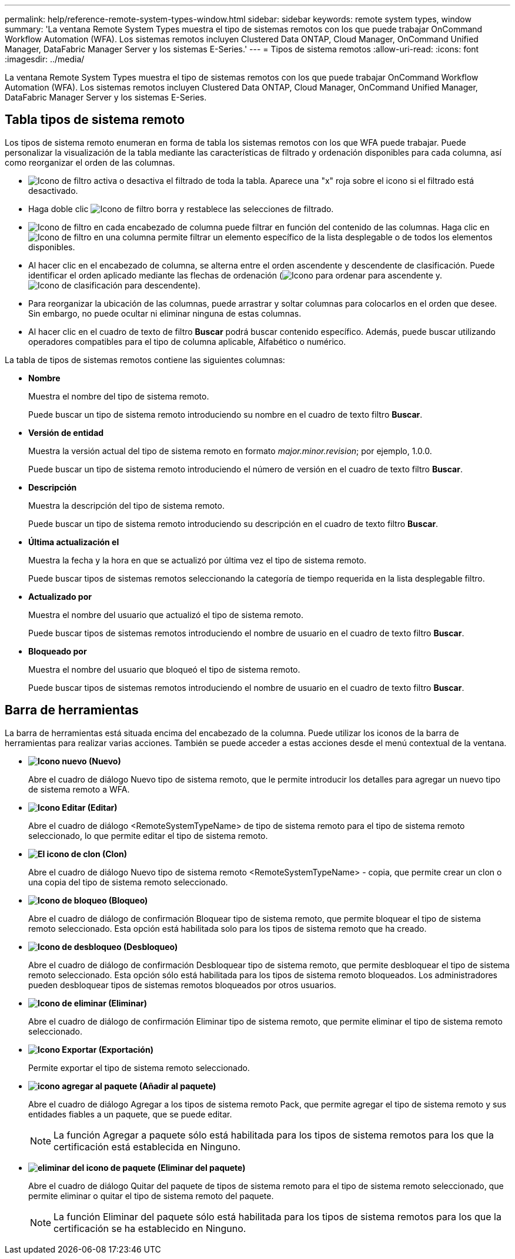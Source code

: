 ---
permalink: help/reference-remote-system-types-window.html 
sidebar: sidebar 
keywords: remote system types, window 
summary: 'La ventana Remote System Types muestra el tipo de sistemas remotos con los que puede trabajar OnCommand Workflow Automation (WFA). Los sistemas remotos incluyen Clustered Data ONTAP, Cloud Manager, OnCommand Unified Manager, DataFabric Manager Server y los sistemas E-Series.' 
---
= Tipos de sistema remotos
:allow-uri-read: 
:icons: font
:imagesdir: ../media/


[role="lead"]
La ventana Remote System Types muestra el tipo de sistemas remotos con los que puede trabajar OnCommand Workflow Automation (WFA). Los sistemas remotos incluyen Clustered Data ONTAP, Cloud Manager, OnCommand Unified Manager, DataFabric Manager Server y los sistemas E-Series.



== Tabla tipos de sistema remoto

Los tipos de sistema remoto enumeran en forma de tabla los sistemas remotos con los que WFA puede trabajar. Puede personalizar la visualización de la tabla mediante las características de filtrado y ordenación disponibles para cada columna, así como reorganizar el orden de las columnas.

* image:../media/filter_icon_wfa.gif["Icono de filtro"] activa o desactiva el filtrado de toda la tabla. Aparece una "x" roja sobre el icono si el filtrado está desactivado.
* Haga doble clic image:../media/filter_icon_wfa.gif["Icono de filtro"] borra y restablece las selecciones de filtrado.
* image:../media/wfa_filter_icon.gif["Icono de filtro"] en cada encabezado de columna puede filtrar en función del contenido de las columnas. Haga clic en image:../media/wfa_filter_icon.gif["Icono de filtro"] en una columna permite filtrar un elemento específico de la lista desplegable o de todos los elementos disponibles.
* Al hacer clic en el encabezado de columna, se alterna entre el orden ascendente y descendente de clasificación. Puede identificar el orden aplicado mediante las flechas de ordenación (image:../media/wfa_sortarrow_up_icon.gif["Icono para ordenar"] para ascendente y. image:../media/wfa_sortarrow_down_icon.gif["Icono de clasificación"] para descendente).
* Para reorganizar la ubicación de las columnas, puede arrastrar y soltar columnas para colocarlos en el orden que desee. Sin embargo, no puede ocultar ni eliminar ninguna de estas columnas.
* Al hacer clic en el cuadro de texto de filtro *Buscar* podrá buscar contenido específico. Además, puede buscar utilizando operadores compatibles para el tipo de columna aplicable, Alfabético o numérico.


La tabla de tipos de sistemas remotos contiene las siguientes columnas:

* *Nombre*
+
Muestra el nombre del tipo de sistema remoto.

+
Puede buscar un tipo de sistema remoto introduciendo su nombre en el cuadro de texto filtro *Buscar*.

* *Versión de entidad*
+
Muestra la versión actual del tipo de sistema remoto en formato _major.minor.revision_; por ejemplo, 1.0.0.

+
Puede buscar un tipo de sistema remoto introduciendo el número de versión en el cuadro de texto filtro *Buscar*.

* *Descripción*
+
Muestra la descripción del tipo de sistema remoto.

+
Puede buscar un tipo de sistema remoto introduciendo su descripción en el cuadro de texto filtro *Buscar*.

* *Última actualización el*
+
Muestra la fecha y la hora en que se actualizó por última vez el tipo de sistema remoto.

+
Puede buscar tipos de sistemas remotos seleccionando la categoría de tiempo requerida en la lista desplegable filtro.

* *Actualizado por*
+
Muestra el nombre del usuario que actualizó el tipo de sistema remoto.

+
Puede buscar tipos de sistemas remotos introduciendo el nombre de usuario en el cuadro de texto filtro *Buscar*.

* *Bloqueado por*
+
Muestra el nombre del usuario que bloqueó el tipo de sistema remoto.

+
Puede buscar tipos de sistemas remotos introduciendo el nombre de usuario en el cuadro de texto filtro *Buscar*.





== Barra de herramientas

La barra de herramientas está situada encima del encabezado de la columna. Puede utilizar los iconos de la barra de herramientas para realizar varias acciones. También se puede acceder a estas acciones desde el menú contextual de la ventana.

* *image:../media/new_wfa_icon.gif["Icono nuevo"] (Nuevo)*
+
Abre el cuadro de diálogo Nuevo tipo de sistema remoto, que le permite introducir los detalles para agregar un nuevo tipo de sistema remoto a WFA.

* *image:../media/edit_wfa_icon.gif["Icono Editar"] (Editar)*
+
Abre el cuadro de diálogo <RemoteSystemTypeName> de tipo de sistema remoto para el tipo de sistema remoto seleccionado, lo que permite editar el tipo de sistema remoto.

* *image:../media/clone_wfa_icon.gif["El icono de clon"] (Clon)*
+
Abre el cuadro de diálogo Nuevo tipo de sistema remoto <RemoteSystemTypeName> - copia, que permite crear un clon o una copia del tipo de sistema remoto seleccionado.

* *image:../media/lock_wfa_icon.gif["Icono de bloqueo"] (Bloqueo)*
+
Abre el cuadro de diálogo de confirmación Bloquear tipo de sistema remoto, que permite bloquear el tipo de sistema remoto seleccionado. Esta opción está habilitada solo para los tipos de sistema remoto que ha creado.

* *image:../media/unlock_wfa_icon.gif["Icono de desbloqueo"] (Desbloqueo)*
+
Abre el cuadro de diálogo de confirmación Desbloquear tipo de sistema remoto, que permite desbloquear el tipo de sistema remoto seleccionado. Esta opción sólo está habilitada para los tipos de sistema remoto bloqueados. Los administradores pueden desbloquear tipos de sistemas remotos bloqueados por otros usuarios.

* *image:../media/delete_wfa_icon.gif["Icono de eliminar"] (Eliminar)*
+
Abre el cuadro de diálogo de confirmación Eliminar tipo de sistema remoto, que permite eliminar el tipo de sistema remoto seleccionado.

* *image:../media/export_wfa_icon.gif["Icono Exportar"] (Exportación)*
+
Permite exportar el tipo de sistema remoto seleccionado.

* *image:../media/add_to_pack.png["icono agregar al paquete"] (Añadir al paquete)*
+
Abre el cuadro de diálogo Agregar a los tipos de sistema remoto Pack, que permite agregar el tipo de sistema remoto y sus entidades fiables a un paquete, que se puede editar.

+

NOTE: La función Agregar a paquete sólo está habilitada para los tipos de sistema remotos para los que la certificación está establecida en Ninguno.

* *image:../media/remove_from_pack.png["eliminar del icono de paquete"] (Eliminar del paquete)*
+
Abre el cuadro de diálogo Quitar del paquete de tipos de sistema remoto para el tipo de sistema remoto seleccionado, que permite eliminar o quitar el tipo de sistema remoto del paquete.

+

NOTE: La función Eliminar del paquete sólo está habilitada para los tipos de sistema remotos para los que la certificación se ha establecido en Ninguno.


